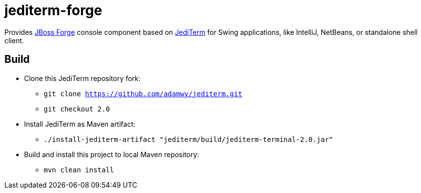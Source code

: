 = jediterm-forge

Provides https://github.com/forge/core/[JBoss Forge] console component based on 
https://github.com/JetBrains/jediterm[JediTerm] for Swing applications, like IntelliJ, NetBeans, 
or standalone shell client.

== Build

* Clone this JediTerm repository fork:
** `git clone https://github.com/adamwy/jediterm.git`
** `git checkout 2.0`
* Install JediTerm as Maven artifact:
** `./install-jediterm-artifact "jediterm/build/jediterm-terminal-2.0.jar"`
* Build and install this project to local Maven repository:
** `mvn clean install`
